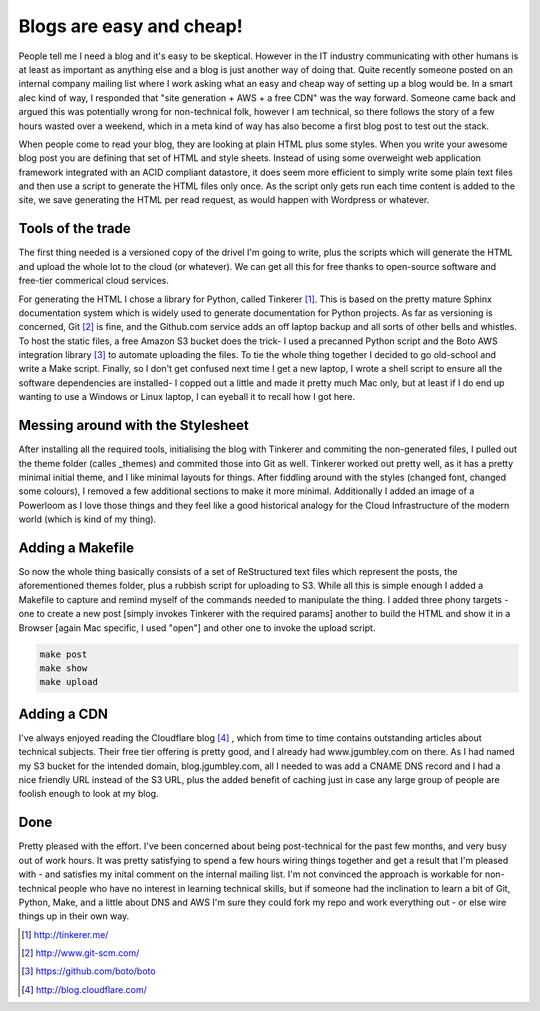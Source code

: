 Blogs are easy and cheap!
=========================

People tell me I need a blog and it's easy to be skeptical. However in the IT industry communicating with other humans is at least as important as anything else and a blog is just another way of doing that. Quite recently someone posted on an internal company mailing list where I work asking what an easy and cheap way of setting up a blog would be. In a smart alec kind of way, I responded that "site generation + AWS + a free CDN" was the way forward. Someone came back and argued this was potentially wrong for non-technical folk, however I am technical, so there follows the story of a few hours wasted over a weekend, which in a meta kind of way has also become a first blog post to test out the stack.

When people come to read your blog, they are looking at plain HTML plus some styles. When you write your awesome blog post you are defining that set of HTML and style sheets. Instead of using some overweight web application framework integrated with an ACID compliant datastore, it does seem more efficient to simply write some plain text files and then use a script to generate the HTML files only once. As the script only gets run each time content is added to the site, we save generating the HTML per read request, as would happen with Wordpress or whatever.

Tools of the trade
~~~~~~~~~~~~~~~~~~

The first thing needed is a versioned copy of the drivel I'm going to write, plus the scripts which will generate the HTML and upload the whole lot to the cloud (or whatever). We can get all this for free thanks to open-source software and free-tier commerical cloud services.

For generating the HTML I chose a library for Python, called Tinkerer [#]_. This is based on the pretty mature Sphinx documentation system which is widely used to generate documentation for Python projects. As far as versioning is concerned, Git [#]_ is fine, and the Github.com service adds an off laptop backup and all sorts of other bells and whistles. To host the static files, a free Amazon S3 bucket does the trick- I used a precanned Python script and the Boto AWS integration library [#]_ to automate uploading the files. To tie the whole thing together I decided to go old-school and write a Make script. Finally, so I don't get confused next time I get a new laptop, I wrote a shell script to ensure all the software dependencies are installed- I copped out a little and made it pretty much Mac only, but at least if I do end up wanting to use a Windows or Linux laptop, I can eyeball it to recall how I got here.

Messing around with the Stylesheet
~~~~~~~~~~~~~~~~~~~~~~~~~~~~~~~~~~

After installing all the required tools, initialising the blog with Tinkerer and commiting the non-generated files, I pulled out the theme folder (calles _themes) and commited those into Git as well. Tinkerer worked out pretty well, as it has a pretty minimal initial theme, and I like minimal layouts for things. After fiddling around with the styles (changed font, changed some colours), I removed a few additional sections to make it more minimal. Additionally I added an image of a Powerloom as I love those things and they feel like a good historical analogy for the Cloud Infrastructure of the modern world (which is kind of my thing).

Adding a Makefile
~~~~~~~~~~~~~~~~~

So now the whole thing basically consists of a set of ReStructured text files which represent the posts, the aforementioned themes folder, plus a rubbish script for uploading to S3. While all this is simple enough I added a Makefile to capture and remind myself of the commands needed to manipulate the thing. I added three phony targets - one to create a new post [simply invokes Tinkerer with the required params] another to build the HTML and show it in a Browser [again Mac specific, I used "open"] and other one to invoke the upload script.

.. code-block:: bash 

   make post
   make show
   make upload

Adding a CDN
~~~~~~~~~~~~

I've always enjoyed reading the Cloudflare blog [#]_ , which from time to time contains outstanding articles about technical subjects. Their free tier offering is pretty good, and I already had www.jgumbley.com on there. As I had named my S3 bucket for the intended domain, blog.jgumbley.com, all I needed to was add a CNAME DNS record and I had a nice friendly URL instead of the S3 URL, plus the added benefit of caching just in case any large group of people are foolish enough to look at my blog.

Done
~~~~

Pretty pleased with the effort. I've been concerned about being post-technical for the past few months, and very busy out of work hours. It was pretty satisfying to spend a few hours wiring things together and get a result that I'm pleased with - and satisfies my inital comment on the internal mailing list. I'm not convinced the approach is workable for non-technical people who have no interest in learning technical skills, but if someone had the inclination to learn a bit of Git, Python, Make, and a little about DNS and AWS I'm sure they could fork my repo and work everything out - or else wire things up in their own way.

.. [#] http://tinkerer.me/
.. [#] http://www.git-scm.com/
.. [#] https://github.com/boto/boto 
.. [#] http://blog.cloudflare.com/

.. author:: default
.. categories:: none
.. tags:: none
.. comments::
